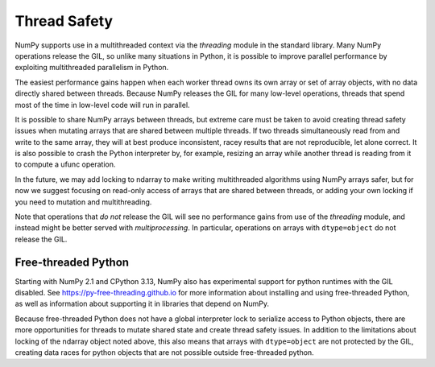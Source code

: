 .. _thread_safety:

*************
Thread Safety
*************

NumPy supports use in a multithreaded context via the `threading` module in the
standard library. Many NumPy operations release the GIL, so unlike many
situations in Python, it is possible to improve parallel performance by
exploiting multithreaded parallelism in Python.

The easiest performance gains happen when each worker thread owns its own array
or set of array objects, with no data directly shared between threads. Because
NumPy releases the GIL for many low-level operations, threads that spend most of
the time in low-level code will run in parallel.

It is possible to share NumPy arrays between threads, but extreme care must be
taken to avoid creating thread safety issues when mutating arrays that are
shared between multiple threads. If two threads simultaneously read from and
write to the same array, they will at best produce inconsistent, racey results that
are not reproducible, let alone correct. It is also possible to crash the Python
interpreter by, for example, resizing an array while another thread is reading
from it to compute a ufunc operation.

In the future, we may add locking to ndarray to make writing multithreaded
algorithms using NumPy arrays safer, but for now we suggest focusing on
read-only access of arrays that are shared between threads, or adding your own
locking if you need to mutation and multithreading.

Note that operations that *do not* release the GIL will see no performance gains
from use of the `threading` module, and instead might be better served with
`multiprocessing`. In particular, operations on arrays with ``dtype=object`` do
not release the GIL.

Free-threaded Python
--------------------

.. versionadded:: 2.1

Starting with NumPy 2.1 and CPython 3.13, NumPy also has experimental support
for python runtimes with the GIL disabled. See
https://py-free-threading.github.io for more information about installing and
using free-threaded Python, as well as information about supporting it in
libraries that depend on NumPy.

Because free-threaded Python does not have a global interpreter lock to
serialize access to Python objects, there are more opportunities for threads to
mutate shared state and create thread safety issues. In addition to the
limitations about locking of the ndarray object noted above, this also means
that arrays with ``dtype=object`` are not protected by the GIL, creating data
races for python objects that are not possible outside free-threaded python.
